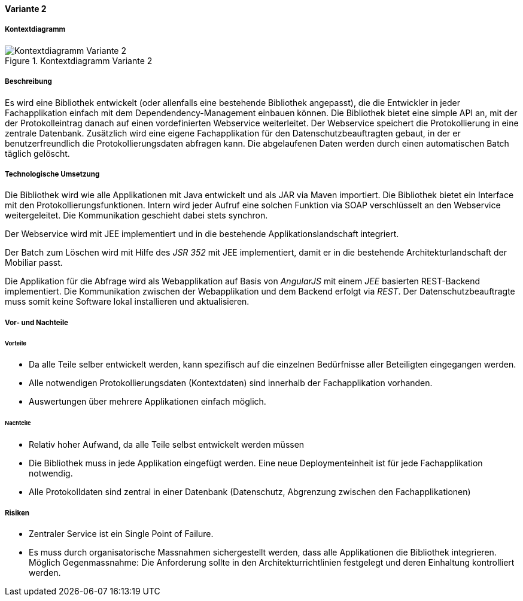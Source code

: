 ==== Variante 2

===== Kontextdiagramm

.Kontextdiagramm  Variante 2
image::kontext_variante2.png["Kontextdiagramm  Variante 2"]

===== Beschreibung

// ehmkah: (können wir die Klammer weglassen?, wir starten doch vom Scratch?))
Es wird eine Bibliothek entwickelt (oder allenfalls eine bestehende Bibliothek angepasst), die die Entwickler in jeder Fachapplikation einfach mit dem Dependendency-Management einbauen können.
Die Bibliothek bietet eine simple API an, mit der der Protokolleintrag danach auf einen vordefinierten Webservice weiterleitet.
Der Webservice speichert die Protokollierung in eine zentrale Datenbank.
Zusätzlich wird eine eigene Fachapplikation für den Datenschutzbeauftragten gebaut, in der er benutzerfreundlich die Protokollierungsdaten abfragen kann.
Die abgelaufenen Daten werden durch einen automatischen Batch täglich gelöscht.

===== Technologische Umsetzung

Die Bibliothek wird wie alle Applikationen mit Java entwickelt und als JAR via Maven importiert.
Die Bibliothek bietet ein Interface mit den Protokollierungsfunktionen.
Intern wird jeder Aufruf eine solchen Funktion via SOAP verschlüsselt an den Webservice weitergeleitet.
Die Kommunikation geschieht dabei stets synchron.

Der Webservice wird mit JEE implementiert und in die bestehende Applikationslandschaft integriert.

Der Batch zum Löschen wird mit Hilfe des _JSR 352_ mit JEE implementiert, damit er in die bestehende Architekturlandschaft der Mobiliar passt.

Die Applikation für die Abfrage wird als Webapplikation auf Basis von _AngularJS_ mit einem _JEE_ basierten REST-Backend implementiert.
Die Kommunikation zwischen der Webapplikation und dem Backend erfolgt via _REST_.
Der Datenschutzbeauftragte muss somit keine Software lokal installieren und aktualisieren.

===== Vor- und Nachteile

====== Vorteile

- Da alle Teile selber entwickelt werden, kann spezifisch auf die einzelnen Bedürfnisse aller Beteiligten eingegangen werden.
- Alle notwendigen Protokollierungsdaten (Kontextdaten) sind innerhalb der Fachapplikation vorhanden.
- Auswertungen über mehrere Applikationen einfach möglich.

====== Nachteile

- Relativ hoher Aufwand, da alle Teile selbst entwickelt werden müssen
- Die Bibliothek muss in jede Applikation eingefügt werden.
Eine neue Deploymenteinheit ist für jede Fachapplikation notwendig.
- Alle Protokolldaten sind zentral in einer Datenbank (Datenschutz, Abgrenzung zwischen den Fachapplikationen)

===== Risiken

- Zentraler Service ist ein Single Point of Failure.
- Es muss durch organisatorische Massnahmen sichergestellt werden, dass alle Applikationen die Bibliothek integrieren.
Möglich Gegenmassnahme: Die Anforderung sollte in den Architekturrichtlinien festgelegt und deren Einhaltung kontrolliert werden.

